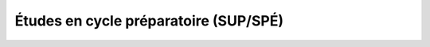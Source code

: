 Études en cycle préparatoire (SUP/SPÉ)
======================================

.. todo::
    Cette section de la FAQ n'a pas encore été rédigée :-(

